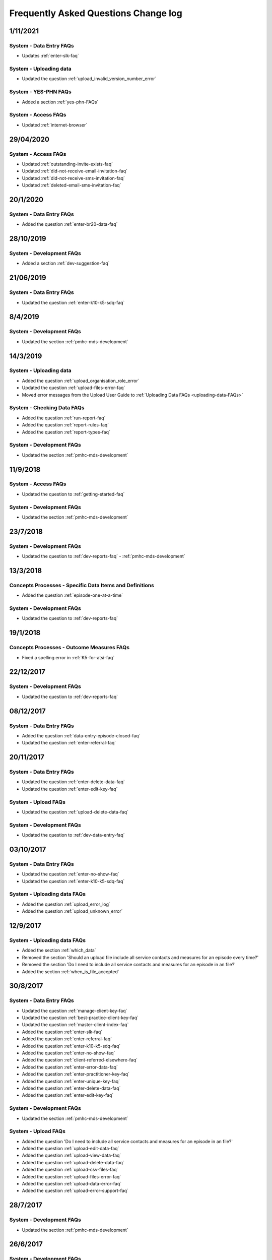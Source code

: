 .. _faq-changelog:

Frequently Asked Questions Change log
=====================================

1/11/2021
---------

System - Data Entry FAQs
~~~~~~~~~~~~~~~~~~~~~~~~

* Updates :ref:`enter-slk-faq`

System - Uploading data
~~~~~~~~~~~~~~~~~~~~~~~~

* Updated the question :ref:`upload_invalid_version_number_error`

System - YES-PHN FAQs
~~~~~~~~~~~~~~~~~~~~~~~~~

* Added a section :ref:`yes-phn-FAQs`

System - Access FAQs
~~~~~~~~~~~~~~~~~~~~

* Updated :ref:`internet-browser`

29/04/2020
----------

System - Access FAQs
~~~~~~~~~~~~~~~~~~~~

* Updated :ref:`outstanding-invite-exists-faq`

* Updated :ref:`did-not-receive-email-invitation-faq`

* Updated :ref:`did-not-receive-sms-invitation-faq`

* Updated :ref:`deleted-email-sms-invitation-faq`

20/1/2020
---------

System - Data Entry FAQs
~~~~~~~~~~~~~~~~~~~~~~~~

* Added the question :ref:`enter-br20-data-faq`

28/10/2019
----------

System - Development FAQs
~~~~~~~~~~~~~~~~~~~~~~~~~

* Added a section :ref:`dev-suggestion-faq`

21/06/2019
----------

System - Data Entry FAQs
~~~~~~~~~~~~~~~~~~~~~~~~

* Updated the question :ref:`enter-k10-k5-sdq-faq`

8/4/2019
--------

System - Development FAQs
~~~~~~~~~~~~~~~~~~~~~~~~~

* Updated the section :ref:`pmhc-mds-development`

14/3/2019
---------

System - Uploading data
~~~~~~~~~~~~~~~~~~~~~~~~

* Added the question :ref:`upload_organisation_role_error`

* Updated the question :ref:`upload-files-error-faq`

* Moved error messages from the Upload User Guide to :ref:`Uploading Data FAQs <uploading-data-FAQs>`

System - Checking Data FAQs
~~~~~~~~~~~~~~~~~~~~~~~~~~~

* Added the question :ref:`run-report-faq`

* Added the question :ref:`report-rules-faq`

* Added the question :ref:`report-types-faq`

System - Development FAQs
~~~~~~~~~~~~~~~~~~~~~~~~~

* Updated the section :ref:`pmhc-mds-development`

11/9/2018
---------

System - Access FAQs
~~~~~~~~~~~~~~~~~~~~

* Updated the question to :ref:`getting-started-faq`

System - Development FAQs
~~~~~~~~~~~~~~~~~~~~~~~~~

* Updated the section :ref:`pmhc-mds-development`

23/7/2018
---------

System - Development FAQs
~~~~~~~~~~~~~~~~~~~~~~~~~

* Updated the question to :ref:`dev-reports-faq` - :ref:`pmhc-mds-development`

13/3/2018
---------

Concepts Processes - Specific Data Items and Definitions
~~~~~~~~~~~~~~~~~~~~~~~~~~~~~~~~~~~~~~~~~~~~~~~~~~~~~~~~

* Added the question :ref:`episode-one-at-a-time`

System - Development FAQs
~~~~~~~~~~~~~~~~~~~~~~~~~

* Updated the question to :ref:`dev-reports-faq`

19/1/2018
---------

Concepts Processes - Outcome Measures FAQs
~~~~~~~~~~~~~~~~~~~~~~~~~~~~~~~~~~~~~~~~~~

* Fixed a spelling error in :ref:`K5-for-atsi-faq`

22/12/2017
----------

System - Development FAQs
~~~~~~~~~~~~~~~~~~~~~~~~~

* Updated the question to :ref:`dev-reports-faq`


08/12/2017
----------

System - Data Entry FAQs
~~~~~~~~~~~~~~~~~~~~~~~~

* Added the question :ref:`data-entry-episode-closed-faq`

* Updated the question :ref:`enter-referral-faq`

20/11/2017
----------

System - Data Entry FAQs
~~~~~~~~~~~~~~~~~~~~~~~~

* Updated the question :ref:`enter-delete-data-faq`

* Updated the question :ref:`enter-edit-key-faq`

System - Upload FAQs
~~~~~~~~~~~~~~~~~~~~

* Updated the question :ref:`upload-delete-data-faq`

System - Development FAQs
~~~~~~~~~~~~~~~~~~~~~~~~~

* Updated the question to :ref:`dev-data-entry-faq`


03/10/2017
----------

System - Data Entry FAQs
~~~~~~~~~~~~~~~~~~~~~~~~

* Updated the question :ref:`enter-no-show-faq`

* Updated the question :ref:`enter-k10-k5-sdq-faq`

System - Uploading data FAQs
~~~~~~~~~~~~~~~~~~~~~~~~~~~~

* Added the question :ref:`upload_error_log`

* Added the question :ref:`upload_unknown_error`


12/9/2017
---------

System - Uploading data FAQs
~~~~~~~~~~~~~~~~~~~~~~~~~~~~

* Added the section :ref:`which_data`
* Removed the section 'Should an upload file include all service contacts and measures for an episode every time?'
* Removed the section 'Do I need to include all service contacts and measures for an episode in an file?'
* Added the section :ref:`when_is_file_accepted`

30/8/2017
---------

System - Data Entry FAQs
~~~~~~~~~~~~~~~~~~~~~~~~

* Updated the question :ref:`manage-client-key-faq`

* Updated the question :ref:`best-practice-client-key-faq`

* Updated the question :ref:`master-client-index-faq`

* Added the question :ref:`enter-slk-faq`

* Added the question :ref:`enter-referral-faq`

* Added the question :ref:`enter-k10-k5-sdq-faq`

* Added the question :ref:`enter-no-show-faq`

* Added the question :ref:`client-referred-elsewhere-faq`

* Added the question :ref:`enter-error-data-faq`

* Added the question :ref:`enter-practitioner-key-faq`

* Added the question :ref:`enter-unique-key-faq`

* Added the question :ref:`enter-delete-data-faq`

* Added the question :ref:`enter-edit-key-faq`

System - Development FAQs
~~~~~~~~~~~~~~~~~~~~~~~~~

* Updated the section :ref:`pmhc-mds-development`

System - Upload FAQs
~~~~~~~~~~~~~~~~~~~~

* Added the question 'Do I need to include all service contacts and measures for an episode in an file?'

* Added the question :ref:`upload-edit-data-faq`

* Added the question :ref:`upload-view-data-faq`

* Added the question :ref:`upload-delete-data-faq`

* Added the question :ref:`upload-csv-files-faq`

* Added the question :ref:`upload-files-error-faq`

* Added the question :ref:`upload-data-error-faq`

* Added the question :ref:`upload-error-support-faq`

28/7/2017
---------

System - Development FAQs
~~~~~~~~~~~~~~~~~~~~~~~~~

* Updated the section :ref:`pmhc-mds-development`

26/6/2017
---------

System - Development FAQs
~~~~~~~~~~~~~~~~~~~~~~~~~

* Updated the section :ref:`pmhc-mds-development`
* Removed the question `What features will be included in Stage Two development?`
* Added the section :ref:`dev-reports-faq`

21/6/2017
---------

System - Development FAQs
~~~~~~~~~~~~~~~~~~~~~~~~~

* Updated the question to :ref:`dev-data-entry-faq`

6/7/2017
--------

System - Data Entry FAQs
~~~~~~~~~~~~~~~~~~~~~~~~

* Added the question to :ref:`data-entry-episode-uncommenced-faq`

System - Development FAQs
~~~~~~~~~~~~~~~~~~~~~~~~~

* Added the question to :ref:`dev-data-entry-faq`

* Added the question to :ref:`dev-MCI-faq`

System - Upload FAQs
~~~~~~~~~~~~~~~~~~~~

* Added the question to :ref:`upload-error-faq`


1/5/2017
--------

System - Data Entry FAQs
~~~~~~~~~~~~~~~~~~~~~~~~

* Refined the answer to :ref:`updated-info-faq`

System - Development FAQs
~~~~~~~~~~~~~~~~~~~~~~~~~

* Refined the answer to :ref:`stage-two-date-faq`


10/3/2017
---------

Concepts Processes - Outcome Measures FAQs
~~~~~~~~~~~~~~~~~~~~~~~~~~~~~~~~~~~~~~~~~~

* Refined the answer to :ref:`MHNIP-outcome-measures-faq`

Concepts Processes - Scope FAQs
~~~~~~~~~~~~~~~~~~~~~~~~~~~~~~~

* Added the question :ref:`MHNIP-data-faq`

System - Access FAQs
~~~~~~~~~~~~~~~~~~~~

* Added the question :ref:`do-not-have-a-work-mobile-faq`

* Added the question :ref:`MHNIP-data-faq`

* Added the question :ref:`using-the-same-mobile-faq`

* Refined the answer to :ref:`what-can-a-user-see-faq`

* Added the question :ref:`did-not-receive-email-invitation-faq`

* Added the question :ref:`adding-existing-user-faq`

* Added the question :ref:`outstanding-invite-exists-faq`

* Added the question :ref:`did-not-receive-email-invitation-faq`

* Added the question :ref:`did-not-receive-sms-invitation-faq`

* Added the question :ref:`deleted-email-sms-invitation-faq`

* Refined the question :ref:`third-party-developer-access-faq`

System - Data Entry FAQs
~~~~~~~~~~~~~~~~~~~~~~~~

* Added the question :ref:`test-fictitious-data-faq`

* Added the question :ref:`enter-MHNIP-data-faq`

* Added the question :ref:`record-additional-data-faq`

* Added the question :ref:`slk-as-client-key-faq`

System - Development FAQs
~~~~~~~~~~~~~~~~~~~~~~~~~

* Added the question :ref:`stage-two-date-faq`

* Added the question `What features will be included in Stage Two development?`

System - Uploading FAQs
~~~~~~~~~~~~~~~~~~~~~~~

* Added the question :ref:`upload-view-data-faq`

8/2/2017
--------

* Made the 'Department response to issues raised by PHNs' document the
  :ref:`concepts_processes_faqs` subsection in the online Frequently Asked Questions

* Moved the current Frequently Asked Questions section into the
  :ref:`system_faqs` subsection in the online Frequently Asked Questions
